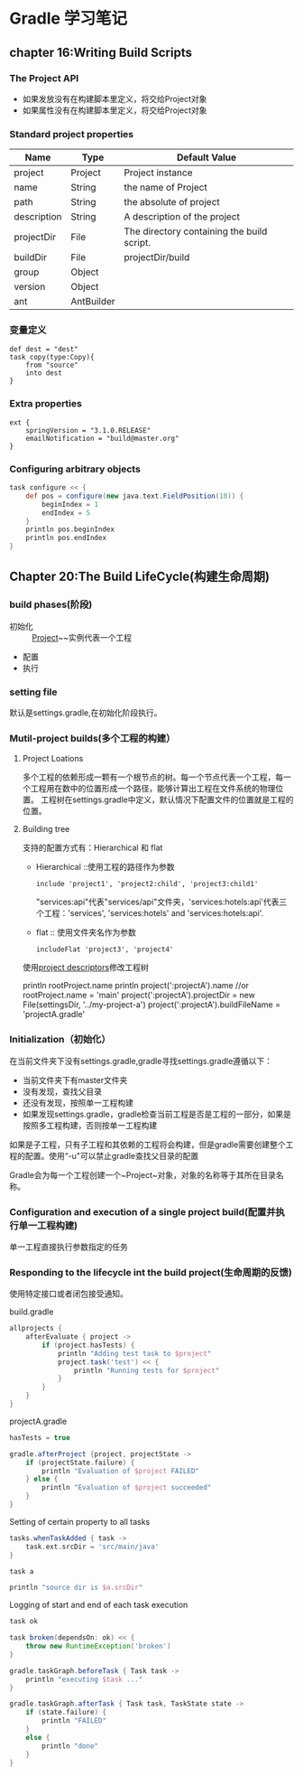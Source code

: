 * Gradle 学习笔记
** chapter 16:Writing Build Scripts
***  The Project API
+ 如果发放没有在构建脚本里定义，将交给Project对象
+ 如果属性没有在构建脚本里定义，将交给Project对象
*** Standard project properties
| Name        | Type       | Default Value                              |
|-------------+------------+--------------------------------------------|
| project     | Project    | Project instance                           |
| name        | String     | the name of Project                        |
| path        | String     | the absolute of project                    |
| description | String     | A description of the project               |
| projectDir  | File       | The directory containing the build script. |
| buildDir    | File       | projectDir/build                           |
| group       | Object     |                                            |
| version     | Object     |                                            |
| ant         | AntBuilder |                                            |

*** 变量定义
#+BEGIN_EXAMPLE
def dest = "dest"
task copy(type:Copy){
    from "source"
    into dest
}
#+END_EXAMPLE
*** Extra properties
#+BEGIN_SRC 
ext {
    springVersion = "3.1.0.RELEASE"
    emailNotification = "build@master.org"
}
#+END_SRC
*** Configuring arbitrary objects
#+BEGIN_SRC groovy
task configure << {
    def pos = configure(new java.text.FieldPosition(10)) {
        beginIndex = 1
        endIndex = 5
    }
    println pos.beginIndex
    println pos.endIndex
}
#+END_SRC
** Chapter 20:The Build LifeCycle(构建生命周期)
*** build phases(阶段)
+ 初始化 :: [[https://docs.gradle.org/current/dsl/org.gradle.api.Project.html][Project]]~~实例代表一个工程
+ 配置
+ 执行
*** setting file
默认是settings.gradle,在初始化阶段执行。
*** Mutil-project builds(多个工程的构建）
**** Project Loations
多个工程的依赖形成一颗有一个根节点的树。每一个节点代表一个工程，每一个工程用在数中的位置形成一个路径，能够计算出工程在文件系统的物理位置。
工程树在settings.gradle中定义，默认情况下配置文件的位置就是工程的位置。
**** Building tree
支持的配置方式有：Hierarchical 和 flat
+ Hierarchical ::使用工程的路径作为参数
  #+BEGIN_EXAMPLE
  include 'project1', 'project2:child', 'project3:child1'
  #+END_EXAMPLE
  "services:api"代表"services/api"文件夹，'services:hotels:api'代表三个工程：'services', 'services:hotels' and 'services:hotels:api'.
+ flat :: 使用文件夹名作为参数
  #+BEGIN_EXAMPLE
  includeFlat 'project3', 'project4'
  #+END_EXAMPLE

使用[[https://docs.gradle.org/current/javadoc/org/gradle/api/initialization/ProjectDescriptor.html][project descriptors]]修改工程树
#+BEGIN_EXAMPLE groovy
println rootProject.name
println project(':projectA').name
//or
rootProject.name = 'main'
project(':projectA').projectDir = new File(settingsDir, '../my-project-a')
project(':projectA').buildFileName = 'projectA.gradle'
#+END_EXAMPLE
*** Initialization（初始化）
在当前文件夹下没有settings.gradle,gradle寻找settings.gradle遵循以下：
+ 当前文件夹下有master文件夹
+ 没有发现，查找父目录
+ 还没有发现，按照单一工程构建
+ 如果发现settings.gradle，gradle检查当前工程是否是工程的一部分，如果是按照多工程构建，否则按单一工程构建

如果是子工程，只有子工程和其依赖的工程将会构建，但是gradle需要创建整个工程的配置。使用“-u"可以禁止gradle查找父目录的配置

Gradle会为每一个工程创建一个~Project~对象，对象的名称等于其所在目录名称。

*** Configuration and execution of a single project build(配置并执行单一工程构建)
单一工程直接执行参数指定的任务
*** Responding to the lifecycle int the build project(生命周期的反馈)
使用特定接口或者闭包接受通知。
#+caption: Adding of test task to each project which has certain property set
build.gradle
#+BEGIN_SRC groovy
allprojects {
    afterEvaluate { project ->
        if (project.hasTests) {
            println "Adding test task to $project"
            project.task('test') << {
                println "Running tests for $project"
            }
        }
    }
}
#+END_SRC
projectA.gradle
#+BEGIN_SRC groovy
hasTests = true
#+END_SRC

#+BEGIN_SRC groovy
gradle.afterProject {project, projectState ->
    if (projectState.failure) {
        println "Evaluation of $project FAILED"
    } else {
        println "Evaluation of $project succeeded"
    }
}
#+END_SRC
#+caption: Setting of certain property to all tasks
#+BEGIN_SRC groovy
tasks.whenTaskAdded { task ->
    task.ext.srcDir = 'src/main/java'
}

task a

println "source dir is $a.srcDir"
#+END_SRC

#+caption: Logging of start and end of each task execution
#+BEGIN_SRC groovy
task ok

task broken(dependsOn: ok) << {
    throw new RuntimeException('broken')
}

gradle.taskGraph.beforeTask { Task task ->
    println "executing $task ..."
}

gradle.taskGraph.afterTask { Task task, TaskState state ->
    if (state.failure) {
        println "FAILED"
    }
    else {
        println "done"
    }
}
#+END_SRC
